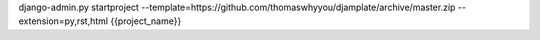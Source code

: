 django-admin.py startproject --template=https://github.com/thomaswhyyou/djamplate/archive/master.zip --extension=py,rst,html {{project_name}}
